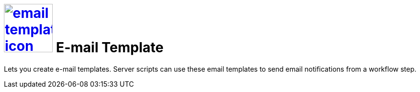 = image:email-template-icon.png[width=100,link="email-template-icon.png"] E-mail Template

Lets you create e-mail templates.
Server scripts can use these email templates to send email notifications from a workflow step.
//@Neptune: Text from current documentation slightly rephrased. What does "workflow" mean in this context?
//@parson: A worklow can be created with our workflow editor. It is used to build approval processes f.e.
//@Neptune: Additional information on use cases?

//== Related topics
//* Create an e-mail template

